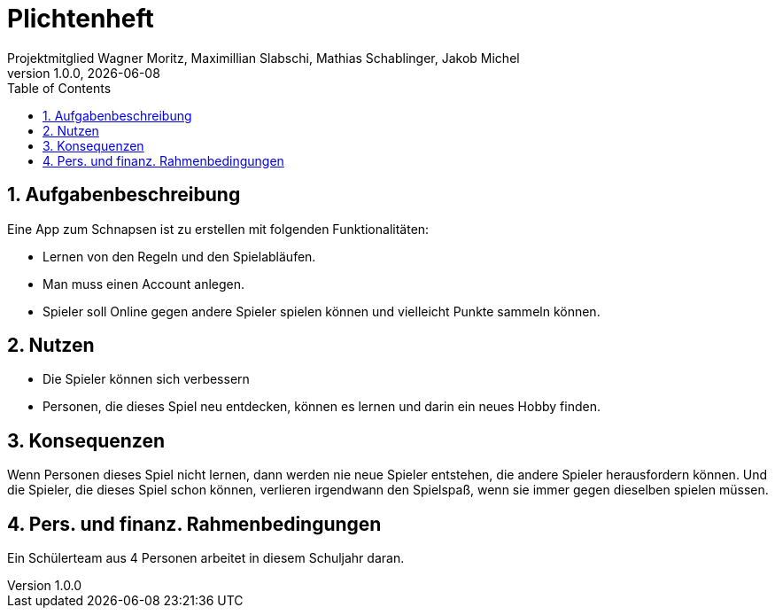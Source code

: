 = Plichtenheft
Projektmitglied Wagner Moritz, Maximillian Slabschi, Mathias Schablinger, Jakob Michel
1.0.0, {docdate}
:sourcedir: ../src/main/java
:icons: font
:sectnums:    // Nummerierung der Überschriften / section numbering
:toc: left
:experimental:

== Aufgabenbeschreibung
Eine App zum Schnapsen ist zu erstellen mit folgenden Funktionalitäten:

* Lernen von den Regeln und den Spielabläufen.
* Man muss einen Account anlegen.
* Spieler soll Online gegen andere Spieler spielen können und vielleicht Punkte sammeln können.

== Nutzen

* Die Spieler können sich verbessern
* Personen, die dieses Spiel neu entdecken, können es lernen und darin ein neues Hobby finden.

== Konsequenzen
Wenn Personen dieses Spiel nicht lernen, dann werden nie neue Spieler entstehen, die andere Spieler herausfordern können.
Und die Spieler, die dieses Spiel schon können, verlieren irgendwann den Spielspaß, wenn sie immer gegen dieselben spielen müssen.

== Pers. und finanz. Rahmenbedingungen
Ein Schülerteam aus 4 Personen arbeitet in diesem Schuljahr daran.